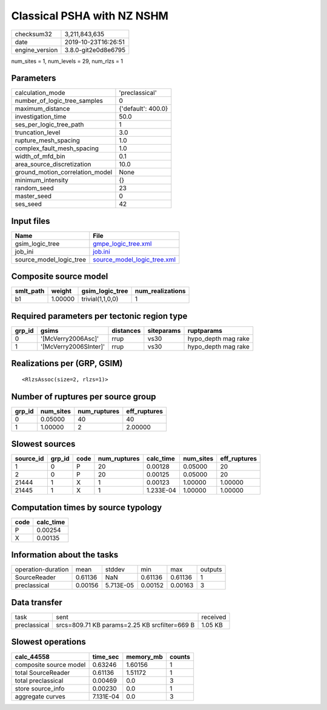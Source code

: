 Classical PSHA with NZ NSHM
===========================

============== ===================
checksum32     3,211,843,635      
date           2019-10-23T16:26:51
engine_version 3.8.0-git2e0d8e6795
============== ===================

num_sites = 1, num_levels = 29, num_rlzs = 1

Parameters
----------
=============================== ==================
calculation_mode                'preclassical'    
number_of_logic_tree_samples    0                 
maximum_distance                {'default': 400.0}
investigation_time              50.0              
ses_per_logic_tree_path         1                 
truncation_level                3.0               
rupture_mesh_spacing            1.0               
complex_fault_mesh_spacing      1.0               
width_of_mfd_bin                0.1               
area_source_discretization      10.0              
ground_motion_correlation_model None              
minimum_intensity               {}                
random_seed                     23                
master_seed                     0                 
ses_seed                        42                
=============================== ==================

Input files
-----------
======================= ============================================================
Name                    File                                                        
======================= ============================================================
gsim_logic_tree         `gmpe_logic_tree.xml <gmpe_logic_tree.xml>`_                
job_ini                 `job.ini <job.ini>`_                                        
source_model_logic_tree `source_model_logic_tree.xml <source_model_logic_tree.xml>`_
======================= ============================================================

Composite source model
----------------------
========= ======= ================ ================
smlt_path weight  gsim_logic_tree  num_realizations
========= ======= ================ ================
b1        1.00000 trivial(1,1,0,0) 1               
========= ======= ================ ================

Required parameters per tectonic region type
--------------------------------------------
====== ===================== ========= ========== ===================
grp_id gsims                 distances siteparams ruptparams         
====== ===================== ========= ========== ===================
0      '[McVerry2006Asc]'    rrup      vs30       hypo_depth mag rake
1      '[McVerry2006SInter]' rrup      vs30       hypo_depth mag rake
====== ===================== ========= ========== ===================

Realizations per (GRP, GSIM)
----------------------------

::

  <RlzsAssoc(size=2, rlzs=1)>

Number of ruptures per source group
-----------------------------------
====== ========= ============ ============
grp_id num_sites num_ruptures eff_ruptures
====== ========= ============ ============
0      0.05000   40           40          
1      1.00000   2            2.00000     
====== ========= ============ ============

Slowest sources
---------------
========= ====== ==== ============ ========= ========= ============
source_id grp_id code num_ruptures calc_time num_sites eff_ruptures
========= ====== ==== ============ ========= ========= ============
1         0      P    20           0.00128   0.05000   20          
2         0      P    20           0.00125   0.05000   20          
21444     1      X    1            0.00123   1.00000   1.00000     
21445     1      X    1            1.233E-04 1.00000   1.00000     
========= ====== ==== ============ ========= ========= ============

Computation times by source typology
------------------------------------
==== =========
code calc_time
==== =========
P    0.00254  
X    0.00135  
==== =========

Information about the tasks
---------------------------
================== ======= ========= ======= ======= =======
operation-duration mean    stddev    min     max     outputs
SourceReader       0.61136 NaN       0.61136 0.61136 1      
preclassical       0.00156 5.713E-05 0.00152 0.00163 3      
================== ======= ========= ======= ======= =======

Data transfer
-------------
============ ============================================= ========
task         sent                                          received
preclassical srcs=809.71 KB params=2.25 KB srcfilter=669 B 1.05 KB 
============ ============================================= ========

Slowest operations
------------------
====================== ========= ========= ======
calc_44558             time_sec  memory_mb counts
====================== ========= ========= ======
composite source model 0.63246   1.60156   1     
total SourceReader     0.61136   1.51172   1     
total preclassical     0.00469   0.0       3     
store source_info      0.00230   0.0       1     
aggregate curves       7.131E-04 0.0       3     
====================== ========= ========= ======